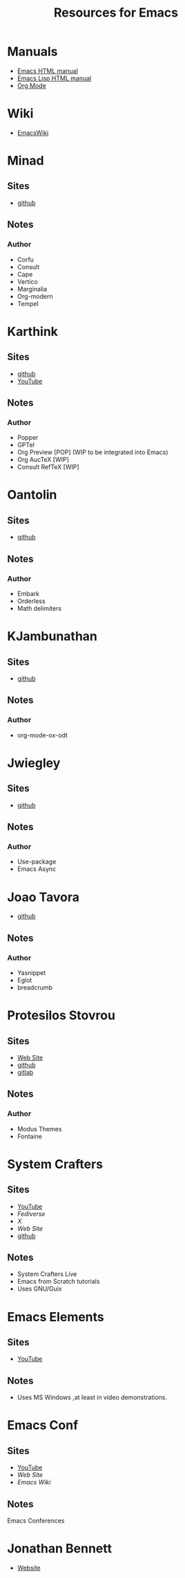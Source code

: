 #+title: Resources for Emacs
#+PROPERTY: header-args :mkdirp t :results no :eval no
#+STARTUP: overview
#+export_file_name: resources.html

* Manuals
- [[https://www.gnu.org/software/emacs/manual/html_node/emacs/index.html][Emacs HTML manual]]
- [[https://www.gnu.org/software/emacs/manual/html_node/elisp/index.html][Emacs Lisp HTML manual]]
- [[https://orgmode.org/manual/][Org Mode]]

* Wiki
- [[https://www.emacswiki.org/][EmacsWiki]]

* Minad
** Sites
- [[https://github.com/minad][github]]

** Notes
*** Author
- Corfu
- Consult
- Cape
- Vertico
- Marginalia
- Org-modern
- Tempel

* Karthink
** Sites
- [[https://github.com/karthink][github]]
- [[https://www.youtube.com/@karthink][YouTube]]

** Notes
*** Author
- Popper
- GPTel
- Org Preview [POP] (WIP to be integrated into Emacs)
- Org AucTeX [WIP]
- Consult RefTeX [WIP]

* Oantolin
** Sites
- [[https://github.com/oantolin][github]]

** Notes
*** Author
- Embark
- Orderless
- Math delimiters

* KJambunathan
** Sites
- [[https://github.com/kjambunathan][github]]

** Notes
*** Author
- org-mode-ox-odt

* Jwiegley
** Sites
- [[https://github.com/jwiegley][github]]

** Notes
*** Author
- Use-package
- Emacs Async

* Joao Tavora
- [[https://github.com/joaotavora][github]]

** Notes
*** Author
- Yasnippet
- Eglot
- breadcrumb

* Protesilos Stovrou
** Sites
- [[https://protesilaos.com/][Web Site]]
- [[https://github.com/protesilaos][github]]
- [[https://gitlab.com/protesilaos][gitlab]]

** Notes
*** Author
- Modus Themes
- Fontaine

* System Crafters
** Sites
- [[https://www.youtube.com/@SystemCrafters][YouTube]] 
- [[fosstodon.org/@daviwil][Fediverse]]
- [[twitter.com/SystemCrafters][X]]
- [[systemcrafters.net][Web Site]]
- [[https://github.com/daviwil][github]]

** Notes
- System Crafters Live
- Emacs from Scratch tutorials
- Uses GNU/Guix

* Emacs Elements
** Sites
- [[https://www.youtube.com/@emacselements][YouTube]]

** Notes
- Uses MS Windows ,at least in video demonstrations.

* Emacs Conf
** Sites
- [[https://www.youtube.com/@EmacsConf][YouTube]]
- [[emacsconf.org][Web Site]]
- [[emacswiki.org/emacs/Usergroups][Emacs Wiki]]

** Notes
Emacs Conferences


* Jonathan Bennett
- [[https://jonathanabennett.github.io/][Website]]
